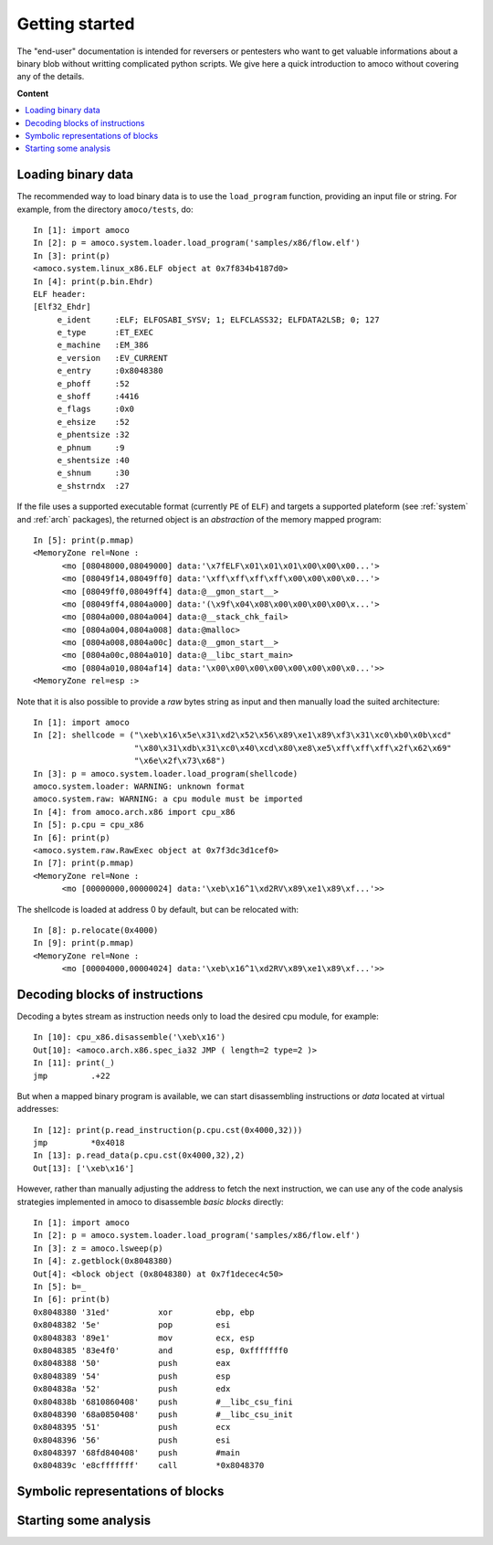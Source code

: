 ===============
Getting started
===============


The "end-user" documentation is intended for reversers or pentesters
who want to get valuable informations about a binary blob without writting
complicated python scripts.
We give here a quick introduction to amoco without covering any of the
details.

**Content**

.. contents::
    :local:


Loading binary data
===================

The recommended way to load binary data is to use the ``load_program``
function, providing an input file or string.
For example, from the directory ``amoco/tests``, do::

   In [1]: import amoco
   In [2]: p = amoco.system.loader.load_program('samples/x86/flow.elf')
   In [3]: print(p)
   <amoco.system.linux_x86.ELF object at 0x7f834b4187d0>
   In [4]: print(p.bin.Ehdr)
   ELF header:
   [Elf32_Ehdr]
   	e_ident     :ELF; ELFOSABI_SYSV; 1; ELFCLASS32; ELFDATA2LSB; 0; 127
   	e_type      :ET_EXEC
   	e_machine   :EM_386
   	e_version   :EV_CURRENT
   	e_entry     :0x8048380
   	e_phoff     :52
   	e_shoff     :4416
   	e_flags     :0x0
   	e_ehsize    :52
   	e_phentsize :32
   	e_phnum     :9
   	e_shentsize :40
   	e_shnum     :30
   	e_shstrndx  :27

If the file uses a supported executable format (currently ``PE`` of ``ELF``) and
targets a supported plateform (see :ref:`system` and :ref:`arch` packages),
the returned object is an *abstraction* of the memory mapped program::

   In [5]: print(p.mmap)
   <MemoryZone rel=None :
   	 <mo [08048000,08049000] data:'\x7fELF\x01\x01\x01\x00\x00\x00...'>
   	 <mo [08049f14,08049ff0] data:'\xff\xff\xff\xff\x00\x00\x00\x0...'>
   	 <mo [08049ff0,08049ff4] data:@__gmon_start__>
   	 <mo [08049ff4,0804a000] data:'(\x9f\x04\x08\x00\x00\x00\x00\x...'>
   	 <mo [0804a000,0804a004] data:@__stack_chk_fail>
   	 <mo [0804a004,0804a008] data:@malloc>
   	 <mo [0804a008,0804a00c] data:@__gmon_start__>
   	 <mo [0804a00c,0804a010] data:@__libc_start_main>
   	 <mo [0804a010,0804af14] data:'\x00\x00\x00\x00\x00\x00\x00\x0...'>>
   <MemoryZone rel=esp :>

Note that it is also possible to provide a *raw* bytes
string as input and then manually load the suited architecture::

   In [1]: import amoco
   In [2]: shellcode = ("\xeb\x16\x5e\x31\xd2\x52\x56\x89\xe1\x89\xf3\x31\xc0\xb0\x0b\xcd"
                        "\x80\x31\xdb\x31\xc0\x40\xcd\x80\xe8\xe5\xff\xff\xff\x2f\x62\x69"
                        "\x6e\x2f\x73\x68")
   In [3]: p = amoco.system.loader.load_program(shellcode)
   amoco.system.loader: WARNING: unknown format
   amoco.system.raw: WARNING: a cpu module must be imported
   In [4]: from amoco.arch.x86 import cpu_x86
   In [5]: p.cpu = cpu_x86
   In [6]: print(p)
   <amoco.system.raw.RawExec object at 0x7f3dc3d1cef0>
   In [7]: print(p.mmap)
   <MemoryZone rel=None :
         <mo [00000000,00000024] data:'\xeb\x16^1\xd2RV\x89\xe1\x89\xf...'>>

The shellcode is loaded at address 0 by default, but can be relocated with::

   In [8]: p.relocate(0x4000)
   In [9]: print(p.mmap)
   <MemoryZone rel=None :
   	 <mo [00004000,00004024] data:'\xeb\x16^1\xd2RV\x89\xe1\x89\xf...'>>


Decoding blocks of instructions
===============================

Decoding a bytes stream as instruction needs only to load the desired cpu module, for
example::

   In [10]: cpu_x86.disassemble('\xeb\x16')
   Out[10]: <amoco.arch.x86.spec_ia32 JMP ( length=2 type=2 )>
   In [11]: print(_)
   jmp         .+22

But when a mapped binary program is available, we can start disassembling instructions
or *data* located at virtual addresses::

   In [12]: print(p.read_instruction(p.cpu.cst(0x4000,32)))
   jmp         *0x4018
   In [13]: p.read_data(p.cpu.cst(0x4000,32),2)
   Out[13]: ['\xeb\x16']

However, rather than manually adjusting the address to fetch the next instruction, we
can use any of the code analysis strategies implemented in amoco to disassemble
*basic blocks* directly::

   In [1]: import amoco
   In [2]: p = amoco.system.loader.load_program('samples/x86/flow.elf')
   In [3]: z = amoco.lsweep(p)
   In [4]: z.getblock(0x8048380)
   Out[4]: <block object (0x8048380) at 0x7f1decec4c50>
   In [5]: b=_
   In [6]: print(b)
   0x8048380 '31ed'          xor         ebp, ebp
   0x8048382 '5e'            pop         esi
   0x8048383 '89e1'          mov         ecx, esp
   0x8048385 '83e4f0'        and         esp, 0xfffffff0
   0x8048388 '50'            push        eax
   0x8048389 '54'            push        esp
   0x804838a '52'            push        edx
   0x804838b '6810860408'    push        #__libc_csu_fini
   0x8048390 '68a0850408'    push        #__libc_csu_init
   0x8048395 '51'            push        ecx
   0x8048396 '56'            push        esi
   0x8048397 '68fd840408'    push        #main
   0x804839c 'e8cfffffff'    call        *0x8048370



Symbolic representations of blocks
==================================

Starting some analysis
======================



